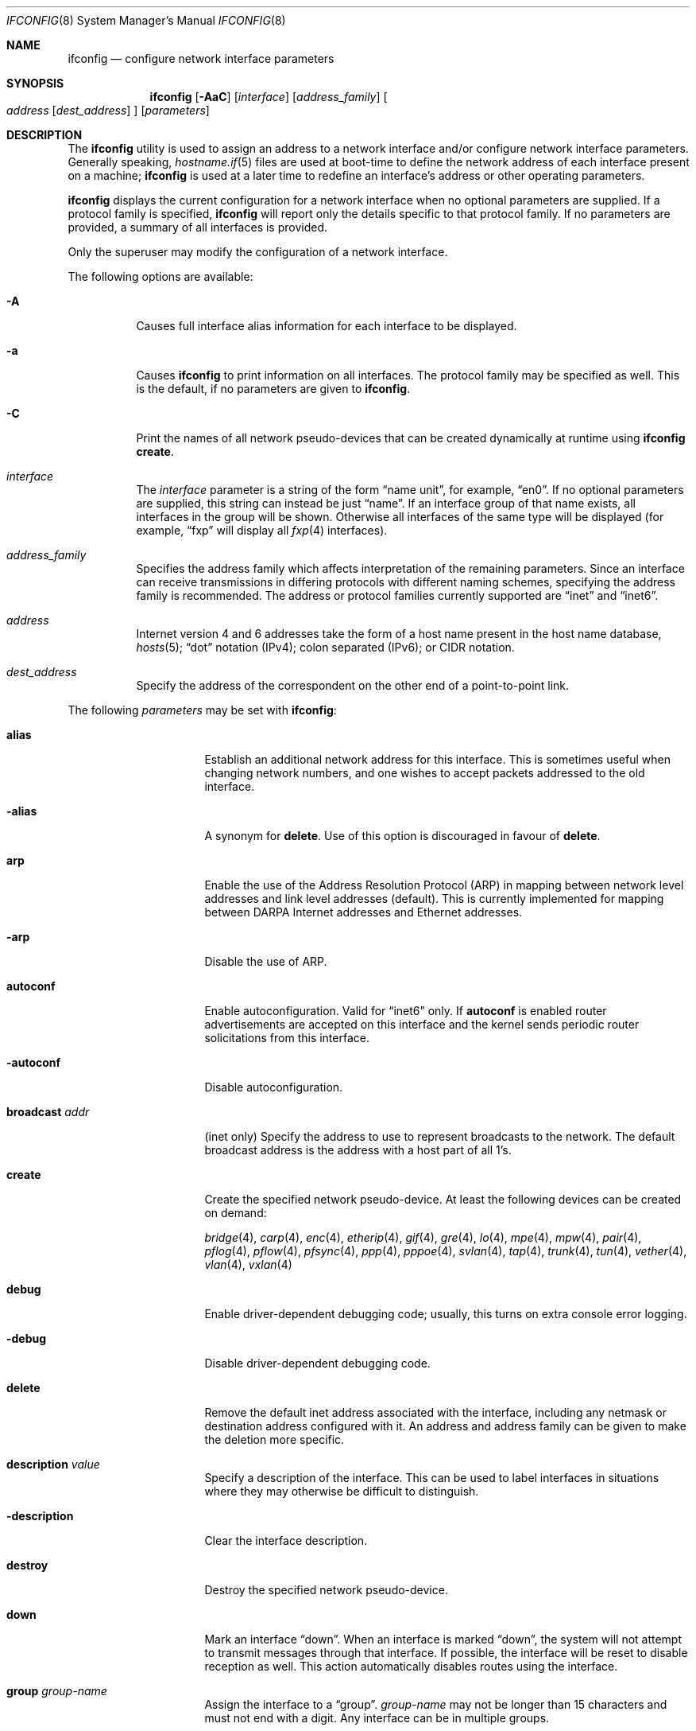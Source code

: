 .\"	$OpenBSD: ifconfig.8,v 1.269 2016/06/14 20:46:26 sthen Exp $
.\"	$NetBSD: ifconfig.8,v 1.11 1996/01/04 21:27:29 pk Exp $
.\"     $FreeBSD: ifconfig.8,v 1.16 1998/02/01 07:03:29 steve Exp $
.\"
.\" Copyright (c) 1983, 1991, 1993
.\"	The Regents of the University of California.  All rights reserved.
.\"
.\" Redistribution and use in source and binary forms, with or without
.\" modification, are permitted provided that the following conditions
.\" are met:
.\" 1. Redistributions of source code must retain the above copyright
.\"    notice, this list of conditions and the following disclaimer.
.\" 2. Redistributions in binary form must reproduce the above copyright
.\"    notice, this list of conditions and the following disclaimer in the
.\"    documentation and/or other materials provided with the distribution.
.\" 3. Neither the name of the University nor the names of its contributors
.\"    may be used to endorse or promote products derived from this software
.\"    without specific prior written permission.
.\"
.\" THIS SOFTWARE IS PROVIDED BY THE REGENTS AND CONTRIBUTORS ``AS IS'' AND
.\" ANY EXPRESS OR IMPLIED WARRANTIES, INCLUDING, BUT NOT LIMITED TO, THE
.\" IMPLIED WARRANTIES OF MERCHANTABILITY AND FITNESS FOR A PARTICULAR PURPOSE
.\" ARE DISCLAIMED.  IN NO EVENT SHALL THE REGENTS OR CONTRIBUTORS BE LIABLE
.\" FOR ANY DIRECT, INDIRECT, INCIDENTAL, SPECIAL, EXEMPLARY, OR CONSEQUENTIAL
.\" DAMAGES (INCLUDING, BUT NOT LIMITED TO, PROCUREMENT OF SUBSTITUTE GOODS
.\" OR SERVICES; LOSS OF USE, DATA, OR PROFITS; OR BUSINESS INTERRUPTION)
.\" HOWEVER CAUSED AND ON ANY THEORY OF LIABILITY, WHETHER IN CONTRACT, STRICT
.\" LIABILITY, OR TORT (INCLUDING NEGLIGENCE OR OTHERWISE) ARISING IN ANY WAY
.\" OUT OF THE USE OF THIS SOFTWARE, EVEN IF ADVISED OF THE POSSIBILITY OF
.\" SUCH DAMAGE.
.\"
.\"     @(#)ifconfig.8	8.4 (Berkeley) 6/1/94
.\"
.Dd $Mdocdate: June 14 2016 $
.Dt IFCONFIG 8
.Os
.Sh NAME
.Nm ifconfig
.Nd configure network interface parameters
.Sh SYNOPSIS
.Nm ifconfig
.Op Fl AaC
.Op Ar interface
.Op Ar address_family
.Oo
.Ar address
.Op Ar dest_address
.Oc
.Op Ar parameters
.Sh DESCRIPTION
The
.Nm
utility is used to assign an address
to a network interface and/or configure
network interface parameters.
Generally speaking,
.Xr hostname.if 5
files are used at boot-time to define the network address
of each interface present on a machine;
.Nm
is used at
a later time to redefine an interface's address
or other operating parameters.
.Pp
.Nm
displays the current configuration for a network interface
when no optional parameters are supplied.
If a protocol family is specified,
.Nm
will report only the details specific to that protocol family.
If no parameters are provided, a summary of all interfaces is provided.
.Pp
Only the superuser may modify the configuration of a network interface.
.Pp
The following options are available:
.Bl -tag -width Ds
.It Fl A
Causes full interface alias information for each interface to
be displayed.
.It Fl a
Causes
.Nm
to print information on all interfaces.
The protocol family may be specified as well.
This is the default, if no parameters are given to
.Nm .
.It Fl C
Print the names of all network pseudo-devices that
can be created dynamically at runtime using
.Nm Cm create .
.It Ar interface
The
.Ar interface
parameter is a string of the form
.Dq name unit ,
for example,
.Dq en0 .
If no optional parameters are supplied, this string can instead be just
.Dq name .
If an interface group of that name exists, all interfaces in the group
will be shown.
Otherwise all interfaces of the same type will be displayed
(for example,
.Dq fxp
will display all
.Xr fxp 4
interfaces).
.It Ar address_family
Specifies the address family
which affects interpretation of the remaining parameters.
Since an interface can receive transmissions in differing protocols
with different naming schemes, specifying the address family is recommended.
The address or protocol families currently
supported are
.Dq inet
and
.Dq inet6 .
.It Ar address
Internet version 4 and 6 addresses
take the form of
a host name present in the host name database,
.Xr hosts 5 ;
.Dq dot
notation (IPv4);
colon separated (IPv6);
or CIDR notation.
.It Ar dest_address
Specify the address of the correspondent on the other end
of a point-to-point link.
.El
.Pp
The following
.Ar parameters
may be set with
.Nm :
.Bl -tag -width dest_addressxx
.It Cm alias
Establish an additional network address for this interface.
This is sometimes useful when changing network numbers, and
one wishes to accept packets addressed to the old interface.
.It Fl alias
A synonym for
.Cm delete .
Use of this option is discouraged in favour of
.Cm delete .
.It Cm arp
Enable the use of the Address Resolution Protocol (ARP)
in mapping
between network level addresses and link level addresses (default).
This is currently implemented for mapping between
DARPA Internet addresses and Ethernet addresses.
.It Fl arp
Disable the use of ARP.
.It Cm autoconf
Enable autoconfiguration.
Valid for
.Dq inet6
only.
If
.Cm autoconf
is enabled router advertisements are accepted on this interface and
the kernel sends periodic router solicitations from this interface.
.It Fl autoconf
Disable autoconfiguration.
.It Cm broadcast Ar addr
(inet only)
Specify the address to use to represent broadcasts to the
network.
The default broadcast address is the address with a host part of all 1's.
.It Cm create
Create the specified network pseudo-device.
At least the following devices can be created on demand:
.Pp
.Xr bridge 4 ,
.Xr carp 4 ,
.Xr enc 4 ,
.Xr etherip 4 ,
.Xr gif 4 ,
.Xr gre 4 ,
.Xr lo 4 ,
.Xr mpe 4 ,
.Xr mpw 4 ,
.Xr pair 4 ,
.Xr pflog 4 ,
.Xr pflow 4 ,
.Xr pfsync 4 ,
.Xr ppp 4 ,
.Xr pppoe 4 ,
.Xr svlan 4 ,
.Xr tap 4 ,
.Xr trunk 4 ,
.Xr tun 4 ,
.Xr vether 4 ,
.Xr vlan 4 ,
.Xr vxlan 4
.It Cm debug
Enable driver-dependent debugging code; usually, this turns on
extra console error logging.
.It Fl debug
Disable driver-dependent debugging code.
.It Cm delete
Remove the default inet address associated with the interface,
including any netmask or destination address configured with it.
An address and address family can be given to make the deletion more specific.
.It Cm description Ar value
Specify a description of the interface.
This can be used to label interfaces in situations where they may
otherwise be difficult to distinguish.
.It Cm -description
Clear the interface description.
.It Cm destroy
Destroy the specified network pseudo-device.
.It Cm down
Mark an interface
.Dq down .
When an interface is marked
.Dq down ,
the system will not attempt to
transmit messages through that interface.
If possible, the interface will be reset to disable reception as well.
This action automatically disables routes using the interface.
.It Cm group Ar group-name
Assign the interface to a
.Dq group .
.Ar group-name
may not be longer than 15 characters and must not end with a digit.
Any interface can be in multiple groups.
.Pp
For instance, a group could be used to create a hardware independent
.Xr pf 4
ruleset (i.e. not one based on the names of NICs) using
existing (egress, carp, etc.) or user-defined groups.
.Pp
Some interfaces belong to specific groups by default:
.Pp
.Bl -dash -width Ds -compact
.It
All interfaces are members of the
.Em all
interface group.
.It
Cloned interfaces are members of their interface family group.
For example, a PPP interface such as
.Em ppp0
is a member of the
.Em ppp
interface family group.
.It
.Xr pppx 4
interfaces are members of the
.Em pppx
interface group.
.It
The interface(s) the default route(s) point to are members of the
.Em egress
interface group.
.It
IEEE 802.11 wireless interfaces are members of the
.Em wlan
interface group.
.It
Any interfaces used for network booting are members of the
.Em netboot
interface group.
.El
.It Cm -group Ar group-name
Remove the interface from the given
.Dq group .
.It Cm hwfeatures
Display the interface hardware features:
.Pp
.Bl -tag -width 14n -offset indent -compact
.It Sy CSUM_IPv4
The device supports IPv4 checksum offload.
.It Sy CSUM_TCPv4
As above, for TCP in IPv4 datagrams.
.It Sy CSUM_UDPv4
As above, for UDP.
.It Sy VLAN_MTU
The device can handle full sized frames, plus the size
of the
.Xr vlan 4
tag.
.It Sy VLAN_HWTAGGING
On transmit, the device can add the
.Xr vlan 4
tag.
.It Sy CSUM_TCPv6
As CSUM_TCPv4, but supports IPv6 datagrams.
.It Sy CSUM_UDPv6
As above, for UDP.
.It Sy WOL
The device supports Wake on LAN (WoL).
.It Sy hardmtu
The maximum MTU supported.
.El
.It Fl inet
Remove all configured
.Xr inet 4
addresses on the given interface.
.It Fl inet6
Disable
.Xr inet6 4
on the given interface and remove all configured
.Xr inet6 4
addresses, including the link-local ones.
This is the default.
To turn inet6 on, use eui64, use autoconf or assign any inet6 address.
.It Cm instance Ar minst
Set the media instance to
.Ar minst .
This is useful for devices which have multiple physical layer interfaces
(PHYs).
Setting the instance on such devices may not be strictly required
by the network interface driver as the driver may take care of this
automatically; see the driver's manual page for more information.
.It Cm link[0-2]
Enable special processing of the link level of the interface.
These three options are interface specific in actual effect; however,
they are in general used to select special modes of operation.
An example
of this is to select the connector type for some Ethernet cards.
Refer to the man page for the specific driver for more information.
.It Fl link[0-2]
Disable special processing at the link level with the specified interface.
.It Cm lladdr Ar etheraddr Ns | Ns Cm random
Change the link layer address (MAC address) of the interface.
This should be specified as six colon-separated hex values, or can
be chosen randomly.
.It Cm llprio Ar prio
Set the priority for link layer communications
.Pf ( Xr arp 4 ,
.Xr bpf 4 ,
.Xr pppoe 4 ) .
.It Cm media Op Ar type
Set the media type of the interface to
.Ar type .
If no argument is given,
display a list of all available media.
.Pp
Some interfaces support the mutually exclusive use of one of several
different physical media connectors.
For example, a 10Mb/s Ethernet interface might support the use of either
AUI or twisted pair connectors.
Setting the media type to
.Dq 10base5
or
.Dq AUI
would change the currently active connector to the AUI port.
Setting it to
.Dq 10baseT
or
.Dq UTP
would activate twisted pair.
Refer to the interface's driver-specific man page for a complete
list of the available types,
or use the following command
for a listing of choices:
.Pp
.Dl $ ifconfig interface media
.It Cm mediaopt Ar opts
Set the specified media options on the interface.
.Ar opts
is a comma delimited list of options to apply to the interface.
Refer to the interface's driver-specific man page for a complete
list of available options,
or use the following command
for a listing of choices:
.Pp
.Dl $ ifconfig interface media
.It Fl mediaopt Ar opts
Disable the specified media options on the interface.
.It Cm metric Ar nhops
Set the routing metric of the interface to
.Ar nhops ,
default 0.
The routing metric can be used by routing protocols.
Higher metrics have the effect of making a route less favorable.
.It Cm mode Ar mode
If the driver for the interface supports the media selection system,
force the mode of the interface to the given
.Ar mode .
For IEEE 802.11 wireless interfaces that support multiple modes,
this directive is used to select between 802.11a
.Pq Dq 11a ,
802.11b
.Pq Dq 11b ,
802.11g
.Pq Dq 11g ,
and 802.11n
.Pq Dq 11n
modes.
.It Fl mode
Select the mode automatically.
This is the default for IEEE 802.11 wireless interfaces.
.It Cm mpls
Enable Multiprotocol Label Switching (MPLS) on the interface,
allowing it to send and receive MPLS traffic.
.It Fl mpls
Disable MPLS on the interface.
.It Cm mtu Ar value
Set the MTU for this device to the given
.Ar value .
Cloned routes inherit this value as a default.
For Ethernet devices which support setting the MTU,
a value greater than 1500 enables jumbo frames.
The
.Sy hardmtu
output from
.Cm hwfeatures
shows the maximum supported MTU.
.It Cm netmask Ar mask
(inet and inet6)
Specify how much of the address to reserve for subdividing
networks into subnetworks.
The mask includes the network part of the local address
and the subnet part, which is taken from the host field of the address.
The mask can be specified as a single hexadecimal number
with a leading 0x, with a dot-notation Internet address,
or with a pseudo-network name listed in the network table
.Xr networks 5 .
The mask contains 1's for the bit positions in the 32-bit address
which are to be used for the network and subnet parts,
and 0's for the host part.
The mask should contain at least the standard network portion,
and the subnet field should be contiguous with the network
portion.
.\" see
.\" Xr eon 5 .
.It Cm prefixlen Ar n
(inet and inet6 only)
Effect is similar to
.Cm netmask ,
but you can specify prefix length by digits.
.It Cm priority Ar n
Set the interface routing priority to
.Ar n .
This will influence the default routing priority of new static routes added to
the kernel.
.Ar n
is in the range of 0 to 15 with smaller numbers being better.
.It Cm rdomain Ar rdomainid
Attach the interface to the routing domain with the specified
.Ar rdomainid .
Interfaces in different routing domains are separated and cannot directly
pass traffic between each other.
It is therefore possible to reuse the same addresses in different routing
domains.
If the specified rdomain does not yet exist it will be created, including
a routing table with the same id.
By default all interfaces belong to routing domain 0.
.It Cm rtlabel Ar route-label
(inet)
Attach
.Ar route-label
to new network routes of the specified interface.
Route labels can be used to implement policy routing;
see
.Xr route 4 ,
.Xr route 8 ,
and
.Xr pf.conf 5 .
.It Cm -rtlabel
Clear the route label.
.It Cm timeslot Ar timeslot_range
Set the timeslot range map, which is used to control which channels
an interface device uses.
.It Cm up
Mark an interface
.Dq up .
This may be used to enable an interface after an
.Cm ifconfig down .
It happens automatically when setting the first address on an interface.
If the interface was reset when previously marked down,
the hardware will be re-initialized.
.It Cm wol
Enable Wake on LAN (WoL).
When enabled, reception of a WoL frame will cause the network card to
power up the system from standby or suspend mode.
WoL frames are sent using
.Xr arp 8 .
.It Fl wol
Disable WoL.
WoL is disabled at boot by the driver, if possible.
.El
.Pp
.Nm
supports a multitude of sub-types,
described in the following sections:
.Pp
.Bl -dash -offset indent -compact
.It
.Xr bridge 4
.It
.Xr carp 4
.It
IEEE 802.11 (wireless devices)
.It
.Xr inet6 4
.It
interface groups
.It
.Xr mpe 4
.It
.Xr mpw 4
.It
.Xr pair 4
.It
.Xr pflow 4
.It
.Xr pfsync 4
.It
.Xr pppoe 4
.It
.Xr sppp 4
(PPP Link Control Protocol)
.It
.Xr trunk 4
.It
tunnel
.Pf ( Xr etherip 4 ,
.Xr gif 4 ,
.Xr gre 4 ,
.Xr vxlan 4 )
.It
.Xr vlan 4
.El
.\" BRIDGE
.Sh BRIDGE
The following options are available for a
.Xr bridge 4
interface:
.Bl -tag -width Ds
.It Cm add Ar interface
Add
.Ar interface
as a member of the bridge.
The interface is put into promiscuous mode so
that it can receive every packet sent on the
network.
An interface can be a member of at most one bridge.
.It Cm addr
Display the addresses that have been learned by the bridge.
.It Cm addspan Ar interface
Add
.Ar interface
as a span port on the bridge.
.It Cm autoedge Ar interface
Automatically detect the spanning tree edge port status on
.Ar interface .
This is the default for interfaces added to the bridge.
.It Cm -autoedge Ar interface
Disable automatic spanning tree edge port detection on
.Ar interface .
.It Cm autoptp Ar interface
Automatically detect the point-to-point status on
.Ar interface
by checking the full duplex link status.
This is the default for interfaces added to the bridge.
.It Cm -autoptp Ar interface
Disable automatic point-to-point link detection on
.Ar interface .
.It Cm blocknonip Ar interface
Mark
.Ar interface
so that no non-IPv4, IPv6, ARP, or Reverse
ARP packets are accepted from it or forwarded to it from other
bridge member interfaces.
.It Cm -blocknonip Ar interface
Allow non-IPv4, IPv6, ARP, or Reverse ARP packets through
.Ar interface .
.It Cm del Ar interface
Remove
.Ar interface
from the bridge.
Promiscuous mode is turned off for the interface when it is
removed from the bridge.
.It Cm deladdr Ar address
Delete
.Ar address
from the cache.
.It Cm delspan Ar interface
Delete
.Ar interface
from the list of span ports of the bridge.
.It Cm discover Ar interface
Mark
.Ar interface
so that packets are sent out of the interface
if the destination port of the packet is unknown.
If the bridge has no address cache entry for the destination of
a packet, meaning that there is no static entry and no dynamically learned
entry for the destination, the bridge will forward the packet to all member
interfaces that have this flag set.
This is the default for interfaces added to the bridge.
.It Cm -discover Ar interface
Mark
.Ar interface
so that packets are not sent out of the interface
if the destination port of the packet is unknown.
Turning this flag
off means that the bridge will not send packets out of this interface
unless the packet is a broadcast packet, multicast packet, or a
packet with a destination address found on the interface's segment.
This, in combination with static address cache entries,
prevents potentially sensitive packets from being sent on
segments that have no need to see the packet.
.It Cm down
Stop the bridge from forwarding packets.
.It Cm edge Ar interface
Set
.Ar interface
as a spanning tree edge port.
An edge port is a single connection to the network and cannot create
bridge loops.
This allows a straight transition to forwarding.
.It Cm -edge Ar interface
Disable edge port status on
.Ar interface .
.It Cm flush
Remove all dynamically learned addresses from the cache.
.It Cm flushall
Remove all addresses from the cache including static addresses.
.It Cm flushrule Ar interface
Remove all Ethernet MAC filtering rules from
.Ar interface .
.It Cm fwddelay Ar time
Set the time (in seconds) before an interface begins forwarding packets.
Defaults to 15 seconds, minimum of 4, maximum of 30.
.It Cm hellotime Ar time
Set the time (in seconds) between broadcasting spanning tree protocol
configuration packets.
Defaults to 2 seconds, minimum of 1, maximum of 2.
This option is only supported in STP mode with rapid transitions disabled;
see the
.Cm proto
command for setting the protocol version.
.It Cm holdcnt Ar time
Set the transmit hold count, which is the number of spanning tree protocol
packets transmitted before being rate limited.
Defaults to 6, minimum of 1, maximum of 10.
.It Cm ifcost Ar interface Ar num
Set the spanning tree path cost of
.Ar interface
to
.Ar num .
Defaults to 55, minimum of 1, maximum of 200000000 in RSTP mode,
and maximum of 65535 in STP mode.
.It Cm -ifcost Ar interface
Automatically calculate the spanning tree priority of
.Ar interface
based on the current link speed, interface status, and spanning tree mode.
This is the default for interfaces added to the bridge.
.It Cm ifpriority Ar interface Ar num
Set the spanning tree priority of
.Ar interface
to
.Ar num .
Defaults to 128, minimum of 0, maximum of 240.
.It Cm learn Ar interface
Mark
.Ar interface
so that the source address of packets received from
the interface
are entered into the address cache.
This is the default for interfaces added to the bridge.
.It Cm -learn Ar interface
Mark
.Ar interface
so that the source address of packets received from interface
are not entered into the address cache.
.It Cm link0
Setting this flag stops all IP multicast packets from
being forwarded by the bridge.
.It Cm -link0
Clear the
.Cm link0
flag on the bridge interface.
.It Cm link1
Setting this flag stops all non-IP multicast packets from
being forwarded by the bridge.
.It Cm -link1
Clear the
.Cm link1
flag on the bridge interface.
.It Cm link2
Setting this flag causes all packets to be passed on to
.Xr ipsec 4
for processing, based on the policies established by the administrator
using the
.Xr ipsecctl 8
command and
.Xr ipsec.conf 5 .
If appropriate security associations (SAs) exist, they will be used to
encrypt or decrypt the packets.
Otherwise, any key management daemons such as
.Xr isakmpd 8
that are running on the bridge will be invoked to establish the
necessary SAs.
These daemons have to be configured as if they were running on the
host whose traffic they are protecting (i.e. they need to have the
appropriate authentication and authorization material, such as keys
and certificates, to impersonate the protected host(s)).
.It Cm -link2
Clear the
.Cm link2
flag on the bridge interface.
.It Cm maxaddr Ar size
Set the address cache size to
.Ar size .
The default is 100 entries.
.It Cm maxage Ar time
Set the time (in seconds) that a spanning tree protocol configuration is valid.
Defaults to 20 seconds, minimum of 6, maximum of 40.
.It Cm proto Ar value
Force the spanning tree protocol version.
The available values are
.Ar rstp
to operate in the default Rapid Spanning Tree (RSTP) mode
or
.Ar stp
to force operation in Spanning Tree (STP) mode with rapid transitions disabled.
.It Cm ptp Ar interface
Set
.Ar interface
as a point-to-point link.
This is required for straight transitions to forwarding and
should be enabled for a full duplex link or a
.Xr trunk 4
with at least two physical links to the same network segment.
.It Cm -ptp Ar interface
Disable point-to-point link status on
.Ar interface .
This should be disabled for a half duplex link and for an interface
connected to a shared network segment,
like a hub or a wireless network.
.It Xo
.Cm rule
.Cm block Ns | Ns Cm pass
.Op Cm in | out
.Cm on Ar interface
.Op Cm src Ar address
.Op Cm dst Ar address
.Op Cm tag Ar tagname
.Xc
Add a filtering rule to an interface.
Rules have a similar syntax to those in
.Xr pf.conf 5 .
Rules can be used to selectively block or pass frames based on Ethernet
MAC addresses.
They can also tag packets for
.Xr pf 4
to filter on.
Rules are processed in the order in which they were added
to the interface, and the first rule matched takes the action (block or pass)
and, if given, the tag of the rule.
If no source or destination address is specified, the
rule will match all frames (good for creating a catchall policy).
.It Cm rulefile Ar filename
Load a set of rules from the file
.Ar filename .
.It Cm rules Ar interface
Display the active filtering rules in use on
.Ar interface .
.It Cm spanpriority Ar num
Set the spanning priority of this bridge to
.Ar num .
Defaults to 32768, minimum of 0, maximum of 61440.
.It Cm static Ar interface address
Add a static entry into the address cache pointing to
.Ar interface .
Static entries are never aged out of the cache or replaced, even if the address
is seen on a different interface.
.It Cm stp Ar interface
Enable spanning tree protocol on
.Ar interface .
.It Cm -stp Ar interface
Disable spanning tree protocol on
.Ar interface .
This is the default for interfaces added to the bridge.
.It Cm timeout Ar time
Set the timeout, in seconds, for addresses in the cache to
.Ar time .
The default is 240 seconds.
If
.Ar time
is set to zero, then entries will not be expired.
.It Cm up
Start the bridge forwarding packets.
.El
.\" CARP
.Sh CARP
.nr nS 1
.Bk -words
.Nm ifconfig
.Ar carp-interface
.Op Cm advbase Ar n
.Op Cm advskew Ar n
.Op Cm balancing Ar mode
.Op Cm carpnodes Ar vhid:advskew,vhid:advskew,...
.Op Cm carpdev Ar iface
.Op Oo Fl Oc Ns Cm carppeer Ar peer_address
.Op Cm pass Ar passphrase
.Op Cm state Ar state
.Op Cm vhid Ar host-id
.Ek
.nr nS 0
.Pp
The following options are available for a
.Xr carp 4
interface:
.Bl -tag -width Ds
.It Cm advbase Ar n
Set the base advertisement interval to
.Ar n
seconds.
Acceptable values are 0 to 254; the default value is 1 second.
.It Cm advskew Ar n
Skew the advertisement interval by
.Ar n .
Acceptable values are 0 to 254; the default value is 0.
.It Cm balancing Ar mode
Set the load balancing mode to
.Ar mode .
Valid modes are
.Ar arp ,
.Ar ip ,
.Ar ip-stealth ,
and
.Ar ip-unicast .
.It Cm carpnodes Ar vhid:advskew,vhid:advskew,...
Create a load balancing group consisting of up to 32 nodes.
Each node is specified as a
.Ar vhid:advskew
tuple in a comma separated list.
.It Cm carpdev Ar iface
Attach to parent interface
.Ar iface .
.It Cm carppeer Ar peer_address
Send the carp advertisements to a specified
point-to-point peer or multicast group instead of sending the messages
to the default carp multicast group.
The
.Ar peer_address
is the IP address of the other host taking part in the carp cluster.
With this option,
.Xr carp 4
traffic can be protected using
.Xr ipsec 4
and it may be desired in networks that do not allow or have problems
with IPv4 multicast traffic.
.It Fl carppeer
Send the advertisements to the default carp multicast
group.
.It Cm pass Ar passphrase
Set the authentication key to
.Ar passphrase .
There is no passphrase by default.
.It Cm state Ar state
Explicitly force the interface to enter this state.
Valid states are
.Ar init ,
.Ar backup ,
and
.Ar master .
.It Cm vhid Ar n
Set the virtual host ID to
.Ar n .
Acceptable values are 1 to 255.
.El
.Pp
Taken together, the
.Cm advbase
and
.Cm advskew
indicate how frequently, in seconds, the host will advertise the fact that it
considers itself master of the virtual host.
The formula is
.Cm advbase
+
.Pf ( Cm advskew
/ 256).
If the master does not advertise within three times this interval, this host
will begin advertising as master.
.\" IEEE 802.11
.Sh IEEE 802.11 (WIRELESS DEVICES)
.nr nS 1
.Bk -words
.Nm ifconfig
.Ar wireless-interface
.Op Oo Fl Oc Ns Cm bssid Ar bssid
.Op Oo Fl Oc Ns Cm chan Op Ar n
.Op Oo Fl Oc Ns Cm nwflag Ar flag
.Op Oo Fl Oc Ns Cm nwid Ar id
.Op Oo Fl Oc Ns Cm nwkey Ar key
.Op Oo Fl Oc Ns Cm powersave Op Ar duration
.Op Cm scan
.Op Oo Fl Oc Ns Cm wpa
.Op Cm wpaakms Ar akm,akm,...
.Op Cm wpaciphers Ar cipher,cipher,...
.Op Cm wpagroupcipher Ar cipher
.Op Oo Fl Oc Ns Cm wpakey Ar passphrase | hexkey
.Op Cm wpaprotos Ar proto,proto,...
.Ek
.nr nS 0
.Pp
The following options are available for a wireless interface:
.Bl -tag -width Ds
.It Cm bssid Ar bssid
Set the desired BSSID.
.It Fl bssid
Unset the desired BSSID.
The interface will automatically select a BSSID in this mode, which is
the default.
.It Cm chan Op Ar n
Set the channel (radio frequency) to
.Ar n .
.Pp
With no channel specified,
show the list of channels supported by the device.
.It Fl chan
Unset the desired channel.
It doesn't affect the channel to be created for IBSS or Host AP mode.
.It Cm nwflag Ar flag
Set specified flag.
The flag name can be either
.Ql hidenwid
or
.Ql nobridge .
The
.Ql hidenwid
flag will hide the network ID (ESSID) in beacon frames when operating
in Host AP mode.
It will also prevent responses to probe requests with an unspecified
network ID.
The
.Ql nobridge
flag will disable the direct bridging of frames between associated
nodes when operating in Host AP mode.
Setting this flag will block and filter direct inter-station
communications.
.Pp
Note that the
.Ql hidenwid
and
.Ql nobridge
options do not provide any security.
The hidden network ID will be sent in clear text by associating
stations and can be easily discovered with tools like
.Xr tcpdump 8
and
.Xr hostapd 8 .
.It Fl nwflag Ar flag
Remove specified flag.
.It Cm nwid Ar id
Configure network ID.
The
.Ar id
can either be any text string up to 32 characters in length,
or a series of hexadecimal digits up to 64 digits.
The empty string allows the interface to connect to any available
access points.
Note that network ID is synonymous with Extended Service Set ID (ESSID).
.It Fl nwid
Set the network ID to the empty string to allow the interface to connect
to any available access point.
.It Cm nwkey Ar key
Enable WEP encryption using the specified
.Ar key .
The
.Ar key
can either be a string, a series of hexadecimal digits (preceded by
.So 0x Sc ) ,
or a set of keys
of the form
.Dq n:k1,k2,k3,k4
where
.Sq n
specifies which of the keys will be used for transmitted packets,
and the four keys,
.Dq k1
through
.Dq k4 ,
are configured as WEP keys.
If a set of keys is specified, a comma
.Pq Sq \&,
within the key must be escaped with a backslash.
Note that if multiple keys are used, their order must be the same within
the network.
.Pp
The length of each key must be either 40 bits for 64-bit encryption
(5-character ASCII string
or 10 hexadecimal digits)
or 104 bits for 128-bit encryption
(13-character ASCII string
or 26 hexadecimal digits).
.It Fl nwkey
Disable WEP encryption.
.It Cm nwkey Cm persist
Enable WEP encryption using the persistent key stored in the network card.
.It Cm nwkey Cm persist : Ns Ar key
Write
.Ar key
to the persistent memory of the network card, and
enable WEP encryption using that
.Ar key .
.It Cm powersave Op Ar duration
Enable 802.11 power saving mode.
Optionally set the receiver sleep duration (in milliseconds).
.It Fl powersave
Disable 802.11 power saving mode.
.It Cm scan
Show the results of an access point scan.
In Host AP mode, this will dump the list of known nodes without scanning.
.It Cm wpa
Enable Wi-Fi Protected Access.
WPA is a Wi-Fi Alliance protocol based on the IEEE 802.11i standard.
It was designed to enhance the security of wireless networks.
Notice that not all drivers support WPA.
Check the driver's manual page to know if this option is supported.
.It Fl wpa
Disable Wi-Fi Protected Access.
.It Cm wpaakms Ar akm,akm,...
Set the comma-separated list of allowed authentication and key management
protocols.
.Pp
The supported values are
.Dq psk
and
.Dq 802.1x .
.Ar psk
authentication (also known as personal mode) uses a 256-bit pre-shared key.
.Ar 802.1x
authentication (also known as enterprise mode) is used with
an external IEEE 802.1X authentication server,
such as wpa_supplicant.
The default value is
.Dq psk .
.Dq psk
can only be used if a pre-shared key is configured using the
.Cm wpakey
option.
.It Cm wpaciphers Ar cipher,cipher,...
Set the comma-separated list of allowed pairwise ciphers.
.Pp
The supported values are
.Dq tkip ,
.Dq ccmp ,
and
.Dq usegroup .
.Ar usegroup
specifies that no pairwise ciphers are supported and that only group keys
should be used.
The default value is
.Dq tkip,ccmp .
If multiple pairwise ciphers are specified, the pairwise cipher will
be negotiated between the station and the access point at association
time.
A station will always try to use
.Ar ccmp
over
.Ar tkip
if both ciphers are allowed and supported by the access point.
If the selected cipher is not supported by the hardware, software
encryption will be used.
Check the driver's manual page to know which ciphers are supported in
hardware.
.It Cm wpagroupcipher Ar cipher
Set the group cipher used to encrypt broadcast and multicast traffic.
.Pp
The supported values are
.Dq wep40 ,
.Dq wep104 ,
.Dq tkip ,
and
.Dq ccmp .
The default value is
.Dq tkip .
The use of
.Ar wep40
or
.Ar wep104
as the group cipher is discouraged due to weaknesses in WEP.
The
.Cm wpagroupcipher
option is available in Host AP mode only.
A station will always use the group cipher of the BSS.
.It Cm wpakey Ar passphrase | hexkey
Set the WPA key and enable WPA.
The key can be given using either a passphrase or a full length hex key,
starting with 0x.
If a passphrase is used the
.Cm nwid
option must be set prior to specifying the
.Cm wpakey
option, since
.Nm
will hash the nwid along with the passphrase to create the key.
.It Fl wpakey
Delete the pre-shared WPA key and disable WPA.
.It Cm wpaprotos Ar proto,proto,...
Set the comma-separated list of allowed WPA protocol versions.
.Pp
The supported values are
.Dq wpa1
and
.Dq wpa2 .
.Ar wpa1
is based on draft 3 of the IEEE 802.11i standard whereas
.Ar wpa2
is based on the ratified standard.
The default value is
.Dq wpa1,wpa2 .
If
.Dq wpa1,wpa2
is specified, a station will always use the
.Ar wpa2
protocol when supported by the access point.
.El
.\" INET6
.Sh INET6
.nr nS 1
.Bk -words
.Nm ifconfig
.Ar inet6-interface
.Op Oo Fl Oc Ns Cm anycast
.Op Oo Fl Oc Ns Cm autoconfprivacy
.Op Cm eui64
.Op Cm pltime Ar n
.Op Oo Fl Oc Ns Cm tentative
.Op Cm vltime Ar n
.Ek
.nr nS 0
.Pp
The following options are available for an
.Xr ip6 4
interface:
.Bl -tag -width Ds
.It Cm anycast
Set the IPv6 anycast address bit.
.It Fl anycast
Clear the IPv6 anycast address bit.
.It Cm autoconfprivacy
Enable privacy extensions for stateless IPv6 address autoconfiguration
(RFC 4941) on the interface.
These extensions are enabled by default.
The purpose of these extensions is to prevent tracking of individual
devices which connect to the IPv6 internet from different networks
using stateless autoconfiguration.
The interface identifier often remains constant and provides the lower
64 bits of an autoconfigured IPv6 address, facilitating tracking of
individual devices (and hence, potentially, users of these devices)
over long periods of time (weeks to months to years).
When these extensions are active, random interface identifiers are used
for autoconfigured addresses.
.Pp
Autoconfigured addresses are also made temporary, which means that they
will automatically be replaced regularly.
Temporary addresses are deprecated after 24 hours.
Once a temporary address has been deprecated, a new temporary address
will be configured upon reception of a router advertisement indicating
that the prefix is still valid.
Deprecated addresses will not be used for new connections as long as a
non-deprecated address remains available.
Temporary addresses become invalid after one week, at which time they
will be removed from the interface.
Address lifetime extension through router advertisements is ignored
for temporary addresses.
.It Fl autoconfprivacy
Disable IPv6 autoconf privacy extensions on the interface.
Currently configured addresses will not be removed until they become
invalid.
.It Cm eui64
Fill the interface index
.Pq the lowermost 64th bit of an IPv6 address
automatically.
.It Cm pltime Ar n
Set preferred lifetime for the address.
.It Cm tentative
Set the IPv6 tentative address bit.
.It Fl tentative
Clear the IPv6 tentative address bit.
.It Cm vltime Ar n
Set valid lifetime for the address.
.El
.\" INTERFACE GROUPS
.Sh INTERFACE GROUPS
.Nm ifconfig
.Fl g
.Ar group-name
.Oo
.Oo Fl Oc Ns Cm carpdemote
.Op Ar number
.Oc
.Pp
The following options are available for interface groups:
.Bl -tag -width Ds
.It Fl g Ar group-name
Specify the group.
.It Cm carpdemote Op Ar number
Increase
.Xr carp 4
demote count for given interface group by
.Ar number .
Acceptable values are 0 to 128.
If
.Ar number
is omitted, it is increased by 1.
Demote count can be set up to 255.
.It Fl carpdemote Op Ar number
Decrease
.Xr carp 4
demote count for given interface group by
.Ar number .
Acceptable values are 0 to 128.
If
.Ar number
is omitted, it is decreased by 1.
.El
.\" MPE
.Sh MPE
.Nm ifconfig
.Ar mpe-interface
.Op Cm mplslabel Ar mpls-label
.Pp
The following options are available for an
.Xr mpe 4
interface:
.Bl -tag -width Ds
.It Cm mplslabel Ar mpls-label
Set the MPLS label to
.Ar mpls-label .
This value is a 20-bit number which will be used as the MPLS header for
packets entering the MPLS domain.
.El
.\" mpw
.Sh MPW
.nr nS 1
.Bk -words
.Nm ifconfig
.Ar mpw-interface
.Op Oo Fl Oc Ns Cm controlword
.Op Cm encap Ar encapsulation
.Op Cm mpwlabel Ar local-label remote-label Cm neighbor Ar dest-address
.Ek
.nr Ns 0
.Pp
The following options are available for an
.Xr mpw 4
interface:
.Bl -tag -width Ds
.It Cm controlword
Configure the mpw interface to use control-word.
.It Cm -controlword
Remove control-word configuration from the interface.
.It Cm encap Ar encapsulation
Configures the mpw encapsulation type with value
.Ar encapsulation
which can be
.Cm ethernet
or
.Cm ethernet-tagged .
By default it's assumed to be
.Cm ethernet
mode.
.It Cm mpwlabel Ar local-label remote-label
Set mpw local label to
.Ar local-label
and remote label to
.Ar remote-label .
The
.Ar local-label
is a 20-bit number which will be used to create a local label route to
the mpw interface and the
.Ar remote-label
is another 20-bit number which will be used to create the output label header.
.It Cm neighbor Ar dest-address
Sets the destination address where this mpw should output.
The
.Ar dest-address
is an IPv4 address that will be used to find the nexthop in the MPLS
network.
.El
.\" PAIR
.Sh PAIR
.nr nS 1
.Bk -words
.Nm ifconfig
.Ar pair-interface
.Op Oo Fl Oc Ns Cm patch Ar interface
.Ek
.nr nS 0
.Pp
The following options are available for a
.Xr pair 4
interface:
.Bl -tag -width Ds
.It Cm patch Ar interface
Connect the interface with a second
.Xr pair 4
interface.
Any outgoing packets from the first
.Ar pair-interface
will be received by the second
.Ar interface ,
and vice versa.
This makes it possible to interconnect two routing domains locally.
.It Fl patch
If configured, disconnect the interface pair.
.El
.\" PFLOW
.Sh PFLOW
.nr nS 1
.Bk -words
.Nm ifconfig
.Ar pflow-interface
.Op Oo Fl Oc Ns Cm flowdst Ar addr : Ns Ar port
.Op Oo Fl Oc Ns Cm flowsrc Ar addr Ns Oo : Ns Ar port Oc
.Op Cm pflowproto Ar n
.Ek
.nr nS 0
.Pp
The following options are available for a
.Xr pflow 4
interface:
.Bl -tag -width Ds
.It Cm flowdst Ar addr : Ns Ar port
Set the receiver address and the port for
.Xr pflow 4
packets.
Both must be defined to export pflow data.
.Ar addr
is the IP address and
.Ar port
is the port number of the flow collector.
Pflow data will be sent to this address/port.
.It Fl flowdst
Unset the receiver address and stop sending pflow data.
.It Cm flowsrc Ar addr Ns Oo : Ns Ar port Oc
Set the source IP address for pflow packets.
.Ar addr
is the IP address used as sender of the UDP packets and may be used to
identify the source of the data on the pflow collector.
.It Fl flowsrc
Unset the source address.
.It Cm pflowproto Ar n
Set the protocol version.
The default is version 5.
.El
.\" PFSYNC
.Sh PFSYNC
.nr nS 1
.Bk -words
.Nm ifconfig
.Ar pfsync-interface
.Op Oo Fl Oc Ns Cm defer
.Op Cm maxupd Ar n
.Op Oo Fl Oc Ns Cm syncdev Ar iface
.Op Oo Fl Oc Ns Cm syncpeer Ar peer_address
.Ek
.nr nS 0
.Pp
The following options are available for a
.Xr pfsync 4
interface:
.Bl -tag -width Ds
.It Cm defer
Defer transmission of the first packet in a state until a peer has
acknowledged that the associated state has been inserted.
See
.Xr pfsync 4
for more information.
.It Fl defer
Do not defer the first packet in a state.
This is the default.
.It Cm maxupd Ar n
Indicate the maximum number
of updates for a single state which can be collapsed into one.
This is an 8-bit number; the default value is 128.
.It Cm syncdev Ar iface
Use the specified interface
to send and receive pfsync state synchronisation messages.
.It Fl syncdev
Stop sending pfsync state synchronisation messages over the network.
.It Cm syncpeer Ar peer_address
Make the pfsync link point-to-point rather than using
multicast to broadcast the state synchronisation messages.
The peer_address is the IP address of the other host taking part in
the pfsync cluster.
With this option,
.Xr pfsync 4
traffic can be protected using
.Xr ipsec 4 .
.It Fl syncpeer
Broadcast the packets using multicast.
.El
.\" PPPOE
.Sh PPPOE
.nr nS 1
.Bk -words
.Nm ifconfig
.Ar pppoe-interface
.Op Cm authkey Ar key
.Op Cm authname Ar name
.Op Cm authproto Ar proto
.Op Oo Fl Oc Ns Cm peerflag Ar flag
.Op Cm peerkey Ar key
.Op Cm peername Ar name
.Op Cm peerproto Ar proto
.Op Oo Fl Oc Ns Cm pppoeac Ar access-concentrator
.Op Cm pppoedev Ar parent-interface
.Op Oo Fl Oc Ns Cm pppoesvc Ar service
.Ek
.nr nS 0
.Pp
.Xr pppoe 4
uses the
.Xr sppp 4
"generic" SPPP framework.
Any options not described in the section immediately following
are described in the
.Sx SPPP
section, below.
.Pp
The following options are available for a
.Xr pppoe 4
interface:
.Bl -tag -width Ds
.It Cm pppoeac Ar access-concentrator
Set the name of the access-concentrator.
.It Fl pppoeac
Clear a previously set access-concentrator name.
.It Cm pppoedev Ar parent-interface
Set the name of the interface through which
packets will be transmitted and received.
.It Cm pppoesvc Ar service
Set the service name of the interface.
.It Fl pppoesvc
Clear a previously set service name.
.El
.\" SPPP
.Sh SPPP (PPP LINK CONTROL PROTOCOL)
.nr nS 1
.Bk -words
.Nm
.Ar sppp-interface
.Op Cm authkey Ar key
.Op Cm authname Ar name
.Op Cm authproto Ar proto
.Op Oo Fl Oc Ns Cm peerflag Ar flag
.Op Cm peerkey Ar key
.Op Cm peername Ar name
.Op Cm peerproto Ar proto
.Ek
.nr nS 0
.Pp
The following options are available for an
.Xr sppp 4
or
.Xr pppoe 4
interface:
.Bl -tag -width Ds
.It Cm authkey Ar key
Set the client key or password for the PPP authentication protocol.
.It Cm authname Ar name
Set the client name for the PPP authentication protocol.
.It Cm authproto Ar proto
Set the PPP authentication protocol on the specified
interface acting as a client.
The protocol name can be either
.Ql chap ,
.Ql pap ,
or
.Ql none .
In the latter case, authentication will be turned off.
.It Cm peerflag Ar flag
Set a specified PPP flag for the remote authenticator.
The flag name can be either
.Ql callin
or
.Ql norechallenge .
The
.Ql callin
flag will require the remote peer to authenticate only when he's
calling in, but not when the peer is called by the local client.
This is required for some peers that do not implement the
authentication protocols symmetrically.
The
.Ql norechallenge
flag is only meaningful with the CHAP protocol to not re-challenge
once the initial CHAP handshake has been successful.
This is used to work around broken peer implementations that can't
grok being re-challenged once the connection is up.
.It Fl peerflag Ar flag
Remove a specified PPP flag for the remote authenticator.
.It Cm peerkey Ar key
Set the authenticator key or password for the PPP authentication protocol.
.It Cm peername Ar name
Set the authenticator name for the PPP authentication protocol.
.It Cm peerproto Ar proto
Set the PPP authentication protocol on the specified
interface acting as an authenticator.
The protocol name can be either
.Ql chap ,
.Ql pap ,
or
.Ql none .
In the latter case, authentication will be turned off.
.El
.\" TRUNK
.Sh TRUNK
.Nm ifconfig
.Ar trunk-interface
.Op Oo Fl Oc Ns Cm trunkport Ar child-iface
.Op Cm trunkproto Ar proto
.Pp
The following options are available for a
.Xr trunk 4
interface:
.Bl -tag -width Ds
.It Cm trunkport Ar child-iface
Add
.Ar child-iface
as a trunk port.
.It Fl trunkport Ar child-iface
Remove the trunk port
.Ar child-iface .
.It Cm trunkproto Ar proto
Set the trunk protocol.
Refer to
.Xr trunk 4
for a complete list of the available protocols,
.El
.\" TUNNEL
.Sh TUNNEL
.nr nS 1
.Bk -words
.Nm ifconfig
.Ar tunnel-interface
.Op Cm deletetunnel Ar src_address dest_address
.Op Oo Fl Oc Ns Cm keepalive Ar period count
.Op Cm tunnel Ar src_address dest_address
.Op Cm tunneldomain Ar tableid
.Op Oo Fl Oc Ns Cm vnetid Ar network-id
.Ek
.nr nS 0
.Pp
.Xr etherip 4 ,
.Xr gif 4 ,
.Xr gre 4 ,
and
.Xr vxlan 4
are all tunnel interfaces.
The following options are available:
.Bl -tag -width Ds
.It Cm deletetunnel Ar src_address dest_address
Remove the source and destination tunnel addresses.
.It Cm keepalive Ar period count
Enable
.Xr gre 4
keepalive with a packet sent every
.Ar period
seconds.
A second timer is run with a timeout of
.Ar count
*
.Ar period .
If no keepalive response is received during that time, the link is considered
down.
The minimal usable
.Ar count
is 2 since the round-trip time of keepalive packets needs to be accounted for.
.It Fl keepalive
Disable the
.Xr gre 4
keepalive mechanism.
.It Cm tunnel Ar src_address dest_address Ns Op : Ns Ar dest_port
Set the source and destination tunnel addresses on a tunnel interface.
Packets routed to this interface will be encapsulated in
IPv4 or IPv6, depending on the source and destination address families.
Both addresses must be of the same family.
The optional destination port can be specified for interfaces such as
.Xr vxlan 4 ,
which further encapsulate the packets in UDP datagrams.
.It Cm tunneldomain Ar tableid
Use routing table
.Ar tableid
instead of the default table.
The tunnel does not need to terminate in the same routing domain as the
interface itself.
.Ar tableid
can be set to any valid routing table ID;
the corresponding routing domain is derived from this table.
.It Cm tunnelttl Ar ttl
Set the IP or multicast TTL of the tunnel packets.
.It Cm vnetid Ar network-id
Set the virtual network identifier.
This is a number which is used by tunnel protocols such as
.Xr vxlan 4
to identify packets with a virtual network.
The accepted size of the number depends on the individual tunnel protocol;
it is a 24-bit number for
.Xr vxlan 4 .
.It Cm -vnetid
Clear the virtual network identifier.
.El
.\" VLAN
.Sh VLAN
.nr nS 1
.Bk -words
.Nm ifconfig
.Ar vlan-interface
.Op Cm vlan Ar vlan-tag
.Op Oo Fl Oc Ns Cm vlandev Ar parent-interface
.Ek
.nr nS 0
.Pp
The following options are available for a
.Xr vlan 4
interface:
.Bl -tag -width Ds
.It Cm vlan Ar vlan-tag
Set the vlan tag value
to
.Ar vlan-tag .
This value is a 12-bit number which is used to create an 802.1Q
vlan header for packets sent from the vlan interface.
This value cannot be changed once it is set for an interface.
.It Cm vlandev Ar parent-interface
Associate with interface
.Ar parent-interface .
Packets transmitted through the vlan interface will be
diverted to the specified interface
.Ar parent-interface
with 802.1Q vlan tagging.
Packets with 802.1Q tagging received
by the parent interface with the correct vlan tag will be diverted to
the associated vlan pseudo-device.
The vlan interface is assigned a
copy of the parent interface's flags and the parent's Ethernet address.
If
.Cm vlandev
and
.Cm vlan
are not set at the same time, the vlan tag will be inferred from
the interface name, for instance
.Cm vlan5
will be assigned 802.1Q tag 5.
.It Fl vlandev
Disassociate from the parent interface.
This breaks the link between the vlan interface and its parent,
clears its vlan tag, flags, and link address, and shuts the interface down.
.El
.Sh EXAMPLES
Assign the
address of 192.168.1.10 with a network mask of
255.255.255.0 to interface fxp0:
.Pp
.Dl # ifconfig fxp0 inet 192.168.1.10 netmask 255.255.255.0
.Pp
Configure the xl0 interface to use 100baseTX, full duplex:
.Pp
.Dl # ifconfig xl0 media 100baseTX mediaopt full-duplex
.Pp
Label the em0 interface as an uplink:
.Pp
.Dl # ifconfig em0 description \&"Uplink to Gigabit Switch 2\&"
.Pp
Create the gif1 network interface:
.Pp
.Dl # ifconfig gif1 create
.Pp
Put the athn0 wireless interface into monitor mode:
.Pp
.Dl # ifconfig athn0 mediaopt monitor
.Sh DIAGNOSTICS
Messages indicating the specified interface does not exist, the
requested address is unknown, or the user is not privileged and
tried to alter an interface's configuration.
.Sh SEE ALSO
.Xr netstat 1 ,
.Xr ifmedia 4 ,
.Xr inet 4 ,
.Xr intro 4 ,
.Xr netintro 4 ,
.Xr hostname.if 5 ,
.Xr hosts 5 ,
.Xr networks 5 ,
.Xr rc 8 ,
.Xr tcpdump 8
.Sh HISTORY
The
.Nm
command appeared in
.Bx 4.2 .
